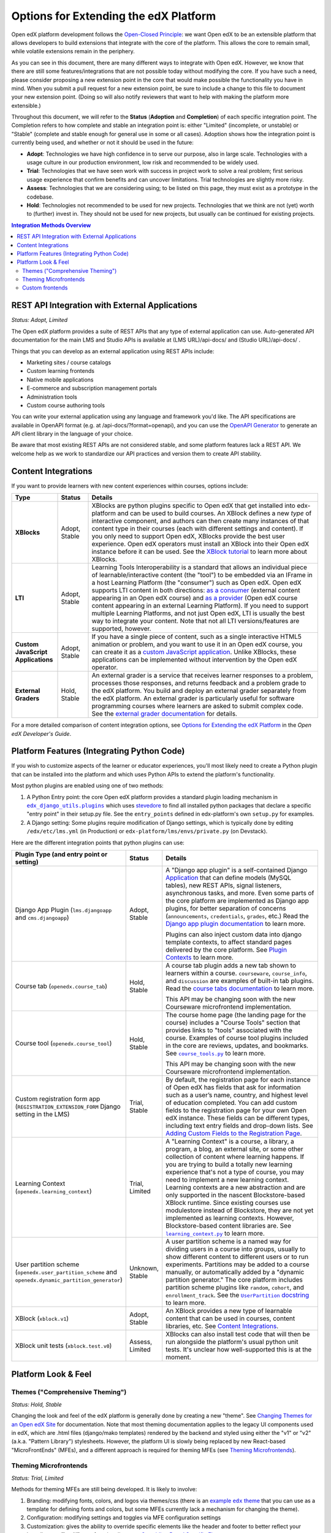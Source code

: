 Options for Extending the edX Platform
--------------------------------------

Open edX platform development follows the `Open-Closed Principle`_: we want Open edX to be an extensible platform that allows developers to build extensions that integrate with the core of the platform. This allows the core to remain small, while volatile extensions remain in the periphery.

As you can see in this document, there are many different ways to integrate with Open edX. However, we know that there are still some features/integrations that are not possible today without modifying the core. If you have such a need, please consider proposing a new extension point in the core that would make possible the functionality you have in mind. When you submit a pull request for a new extension point, be sure to include a change to this file to document your new extension point. (Doing so will also notify reviewers that want to help with making the platform more extensible.)

Throughout this document, we will refer to the **Status** (**Adoption** and **Completion**) of each specific integration point. The Completion refers to how complete and stable an integration point is: either "Limited" (incomplete, or unstable) or "Stable" (complete and stable enough for general use in some or all cases). Adoption shows how the integration point is currently being used, and whether or not it should be used in the future:

* **Adopt**: Technologies we have high confidence in to serve our purpose, also in large scale. Technologies with a usage culture in our production environment, low risk and recommended to be widely used.
* **Trial**: Technologies that we have seen work with success in project work to solve a real problem; first serious usage experience that confirm benefits and can uncover limitations. Trial technologies are slightly more risky.
* **Assess**: Technologies that we are considering using; to be listed on this page, they must exist as a prototype in the codebase.
* **Hold**: Technologies not recommended to be used for new projects. Technologies that we think are not (yet) worth to (further) invest in. They should not be used for new projects, but usually can be continued for existing projects.

.. _Open-Closed Principle: https://en.wikipedia.org/wiki/Open%E2%80%93closed_principle

.. contents:: **Integration Methods Overview**


REST API Integration with External Applications
===============================================

*Status: Adopt, Limited*

The Open edX platform provides a suite of REST APIs that any type of external application can use. Auto-generated API documentation for the main LMS and Studio APIs is available at (LMS URL)/api-docs/ and (Studio URL)/api-docs/ .

Things that you can develop as an external application using REST APIs include:

* Marketing sites / course catalogs
* Custom learning frontends
* Native mobile applications
* E-commerce and subscription management portals
* Administration tools
* Custom course authoring tools

You can write your external application using any language and framework you'd like. The API specifications are available in OpenAPI format (e.g. at /api-docs/?format=openapi), and you can use the `OpenAPI Generator`_ to generate an API client library in the language of your choice.

Be aware that most existing REST APIs are not considered stable, and some platform features lack a REST API. We welcome help as we work to standardize our API practices and version them to create API stability.

.. _OpenAPI Generator: https://github.com/OpenAPITools/openapi-generator

Content Integrations
====================

If you want to provide learners with new content experiences within courses, options include:

.. list-table::
   :header-rows: 1
   :widths: 15 10 75

   * - Type
     - Status
     - Details
   * - **XBlocks**
     - Adopt, Stable
     - XBlocks are python plugins specific to Open edX that get installed into edx-platform and can be used to build courses. An XBlock defines a new *type* of interactive component, and authors can then create many instances of that content type in their courses (each with different settings and content). If you only need to support Open edX, XBlocks provide the best user experience. Open edX operators must install an XBlock into their Open edX instance before it can be used. See the `XBlock tutorial`_ to learn more about XBlocks.
   * - **LTI**
     - Adopt, Stable
     - Learning Tools Interoperability is a standard that allows an individual piece of learnable/interactive content (the "tool") to be embedded via an IFrame in a host Learning Platform (the "consumer") such as Open edX. Open edX supports LTI content in both directions: `as a consumer`_ (external content appearing in an Open edX course) and `as a provider`_ (Open edX course content appearing in an external Learning Platform). If you need to support multiple Learning Platforms, and not just Open edX, LTI is usually the best way to integrate your content. Note that not all LTI versions/features are supported, however.
   * - **Custom JavaScript Applications**
     - Adopt, Stable
     - If you have a single piece of content, such as a single interactive HTML5 animation or problem, and you want to use it in an Open edX course, you can create it as a `custom JavaScript application`_. Unlike XBlocks, these applications can be implemented without intervention by the Open edX operator.
   * - **External Graders**
     - Hold, Stable
     - An external grader is a service that receives learner responses to a problem, processes those responses, and returns feedback and a problem grade to the edX platform. You build and deploy an external grader separately from the edX platform. An external grader is particularly useful for software programming courses where learners are asked to submit complex code. See the `external grader documentation`_ for details.

For a more detailed comparison of content integration options, see `Options for Extending the edX Platform`_ in the *Open edX Developer's Guide*.

.. _XBlock tutorial: https://edx.readthedocs.io/projects/xblock-tutorial/en/latest/
.. _as a consumer: https://edx.readthedocs.io/projects/edx-partner-course-staff/en/latest/exercises_tools/lti_component.html
.. _as a provider: https://edx.readthedocs.io/projects/edx-installing-configuring-and-running/en/latest/configuration/lti/
.. _Options for Extending the edX Platform: https://edx.readthedocs.io/projects/edx-developer-guide/en/latest/extending_platform/extending.html
.. _custom JavaScript application: https://edx.readthedocs.io/projects/edx-developer-guide/en/latest/extending_platform/javascript.html
.. _external grader documentation: https://edx.readthedocs.io/projects/open-edx-ca/en/latest/exercises_tools/external_graders.html




Platform Features (Integrating Python Code)
===========================================

If you wish to customize aspects of the learner or educator experiences, you'll most likely need to create a Python plugin that can be installed into the platform and which uses Python APIs to extend the platform's functionality.

Most python plugins are enabled using one of two methods:

1. A Python Entry point: the core Open edX platform provides a standard plugin loading mechanism in |edx_django_utils.plugins|_ which uses `stevedore`_ to find all installed python packages that declare a specific "entry point" in their setup.py file. See the ``entry_points`` defined in edx-platform's own ``setup.py`` for examples.
2. A Django setting: Some plugins require modification of Django settings, which is typically done by editing ``/edx/etc/lms.yml`` (in Production) or ``edx-platform/lms/envs/private.py`` (on Devstack).

.. |edx_django_utils.plugins| replace:: ``edx_django_utils.plugins``
.. _edx_django_utils.plugins: https://github.com/edx/edx-django-utils/blob/master/edx_django_utils/plugins.py
.. _stevedore: https://pypi.org/project/stevedore/

Here are the different integration points that python plugins can use:

.. list-table::
   :header-rows: 1
   :widths: 15 10 75

   * - Plugin Type
       (and entry point or setting)
     - Status
     - Details
   * - Django App Plugin (``lms.djangoapp`` and ``cms.djangoapp``)
     - Adopt, Stable
     - A "Django app plugin" is a self-contained Django `Application`_ that can define models (MySQL tables), new REST APIs, signal listeners, asynchronous tasks, and more. Even some parts of the core platform are implemented as Django app plugins, for better separation of concerns (``announcements``, ``credentials``, ``grades``, etc.) Read the `Django app plugin documentation`_ to learn more.

       Plugins can also inject custom data into django template contexts, to affect standard pages delivered by the core platform. See `Plugin Contexts`_ to learn more.
   * - Course tab (``openedx.course_tab``)
     - Hold, Stable
     - A course tab plugin adds a new tab shown to learners within a course. ``courseware``, ``course_info``, and ``discussion`` are examples of built-in tab plugins. Read the `course tabs documentation`_ to learn more.

       This API may be changing soon with the new Courseware microfrontend implementation.
   * - Course tool (``openedx.course_tool``)
     - Hold, Stable
     - The course home page (the landing page for the course) includes a "Course Tools" section that provides links to "tools" associated with the course. Examples of course tool plugins included in the core are reviews, updates, and bookmarks. See |course_tools.py|_ to learn more.

       This API may be changing soon with the new Courseware microfrontend implementation.
   * - Custom registration form app (``REGISTRATION_EXTENSION_FORM`` Django setting in the LMS)
     - Trial, Stable
     - By default, the registration page for each instance of Open edX has fields that ask for information such as a user’s name, country, and highest level of education completed. You can add custom fields to the registration page for your own Open edX instance. These fields can be different types, including text entry fields and drop-down lists. See `Adding Custom Fields to the Registration Page`_.
   * - Learning Context (``openedx.learning_context``)
     - Trial, Limited
     - A "Learning Context" is a course, a library, a program, a blog, an external site, or some other collection of content where learning happens. If you are trying to build a totally new learning experience that's not a type of course, you may need to implement a new learning context. Learning contexts are a new abstraction and are only supported in the nascent Blockstore-based XBlock runtime. Since existing courses use modulestore instead of Blockstore, they are not yet implemented as learning contexts. However, Blockstore-based content libraries are. See |learning_context.py|_ to learn more.
   * - User partition scheme (``openedx.user_partition_scheme`` and ``openedx.dynamic_partition_generator``)
     - Unknown, Stable
     - A user partition scheme is a named way for dividing users in a course into groups, usually to show different content to different users or to run experiments. Partitions may be added to a course manually, or automatically added by a "dynamic partition generator." The core platform includes partition scheme plugins like ``random``, ``cohort``, and ``enrollment_track``. See the |UserPartition docstring|_ to learn more.
   * - XBlock (``xblock.v1``)
     - Adopt, Stable
     - An XBlock provides a new type of learnable content that can be used in courses, content libraries, etc. See `Content Integrations`_.
   * - XBlock unit tests (``xblock.test.v0``)
     - Assess, Limited
     - XBlocks can also install test code that will then be run alongside the platform's usual python unit tests. It's unclear how well-supported this is at the moment.

.. _Application: https://docs.djangoproject.com/en/3.0/ref/applications/
.. _Django app plugin documentation: https://github.com/edx/edx-platform/blob/master/openedx/core/djangoapps/plugins/README.rst
.. _Plugin Contexts: https://github.com/edx/edx-platform/blob/master/openedx/core/djangoapps/plugins/docs/decisions/0003-plugin-contexts.rst
.. _course tabs documentation: https://openedx.atlassian.net/wiki/spaces/AC/pages/30965919/Adding+a+new+course+tab
.. |course_tools.py| replace:: ``course_tools.py``
.. _course_tools.py: https://github.com/edx/edx-platform/blob/master/openedx/features/course_experience/course_tools.py
.. _Adding Custom Fields to the Registration Page: https://edx.readthedocs.io/projects/edx-installing-configuring-and-running/en/latest/configuration/customize_registration_page.html
.. |learning_context.py| replace:: ``learning_context.py``
.. _learning_context.py: https://github.com/edx/edx-platform/blob/master/openedx/core/djangoapps/xblock/learning_context/learning_context.py
.. |UserPartition docstring| replace:: ``UserPartition`` docstring
.. _UserPartition docstring: https://github.com/edx/edx-platform/blob/f8cc58618a39c9f7b8e9e1001eb2d7a10395797e/common/lib/xmodule/xmodule/partitions/partitions.py#L105-L120

Platform Look & Feel
====================

Themes ("Comprehensive Theming")
********************************

*Status: Hold, Stable*

Changing the look and feel of the edX platform is generally done by creating a new "theme". See `Changing Themes for an Open edX Site`_ for documentation. Note that most theming documentation applies to the legacy UI components used in edX, which are .html files (django/mako templates) rendered by the backend and styled using either the "v1" or "v2" (a.k.a. "Pattern Library") stylesheets. However, the platform UI is slowly being replaced by new React-based "MicroFrontEnds" (MFEs), and a different approach is required for theming MFEs (see `Theming Microfrontends`_).

Theming Microfrontends
**********************

*Status: Trial, Limited*

Methods for theming MFEs are still being developed. It is likely to involve:

#. Branding: modifying fonts, colors, and logos via themes/css (there is an |example edx theme|_ that you can use as a template for defining fonts and colors, but some MFEs currently lack a mechanism for changing the theme).
#. Configuration: modifying settings and toggles via MFE configuration settings
#. Customization: gives the ability to override specific elements like the header and footer to better reflect your branding or offer different functionality - see `Overriding Brand Specific Elements`_.
#. Frontend Plugins: runtime configuration of frontend components in designated slots on frontend pages

In addition, Open edX operators will be able to replace entire MFEs with completely custom MFE implementations that use the same backend APIs.

.. |example edx theme| replace:: example ``edx`` theme
.. _example edx theme: https://github.com/edx/paragon/tree/master/scss/edx
.. _Changing Themes for an Open edX Site: https://edx.readthedocs.io/projects/edx-installing-configuring-and-running/en/latest/configuration/changing_appearance/theming/
.. _Overriding Brand Specific Elements: https://edx.readthedocs.io/projects/edx-developer-docs/en/latest/developers_guide/micro_frontends_in_open_edx.html#overriding-brand-specific-elements

Custom frontends
****************

*Status: Trial, Limited*

If you need a *very* custom look and feel for your users, and you have the time and resources required for a huge project, you can consider creating a custom frontend for Open edX, which is a completely separate application that runs on its own domain and integrates with Open edX using REST APIs. The edX Mobile App can be thought of as an example of a separate frontend that connects to Open edX using only REST APIs. Another example is `LabXchange <https://www.labxchange.org/>`_. If you develop your custom frontend using Django, you may wish to use the `auth-backends <https://github.com/edx/auth-backends>`_ django plugin for user authentication.
